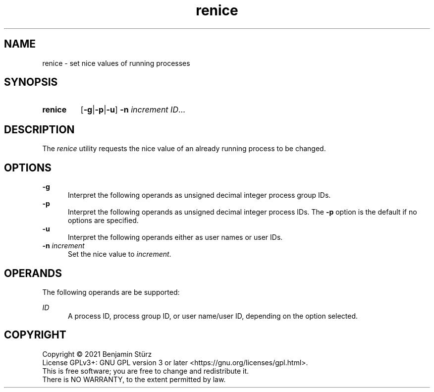 .TH renice 1 "2021-10-17"

.SH NAME
renice - set nice values of running processes

.SH SYNOPSIS
.SY renice
.OP -g\fR|\fB-p\fR|\fB-u
.B -n
.I increment
.I ID\fR...
.YS

.SH DESCRIPTION
The
.I renice
utility requests the nice value of an already running process to be changed.


.SH OPTIONS
.B -g
.RE
.RS 5
Interpret the following operands as unsigned decimal integer process group IDs.
.RE
.B -p
.RE
.RS 5
Interpret the following operands as unsigned decimal integer process IDs.
The
.B -p
option is the default if no options are specified.
.RE
.B -u
.RE
.RS 5
Interpret the following operands either as user names or user IDs.
.RE
.B -n
.I increment
.RE
.RS 5
Set the nice value to
.I increment\fR.
.RE

.SH OPERANDS
The following operands are be supported:
.PP
.I ID
.RE
.RS 5
A process ID, process group ID, or user name/user ID, depending on the option selected.

.PP
.SH COPYRIGHT
.br
Copyright \(co 2021 Benjamin Stürz
.br
License GPLv3+: GNU GPL version 3 or later <https://gnu.org/licenses/gpl.html>.
.br
This is free software; you are free to change and redistribute it.
.br
There is NO WARRANTY, to the extent permitted by law.
